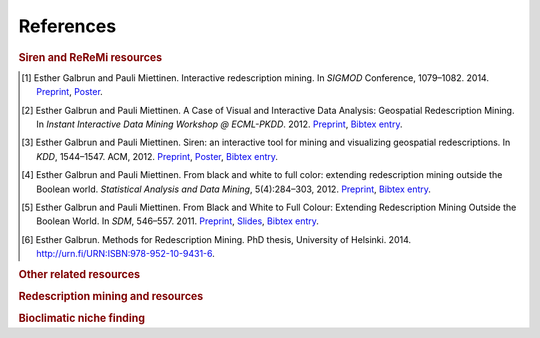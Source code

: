 .. _references:

******************
References
******************

.. _siren_references:

.. rubric:: Siren and ReReMi resources

.. [1] Esther Galbrun and Pauli Miettinen. Interactive redescription mining. In *SIGMOD* Conference, 1079–1082. 2014. `Preprint <http://www.cs.helsinki.fi/u/galbrun/redescriptors/SirenDEMO_SIGMOD14_preprint.pdf>`_, `Poster <http://www.cs.helsinki.fi/u/galbrun/redescriptors/SirenDEMO_SIGMOD14_poster.pdf>`_.
.. [2] Esther Galbrun and Pauli Miettinen. A Case of Visual and Interactive Data Analysis: Geospatial Redescription Mining. In *Instant Interactive Data Mining Workshop @ ECML-PKDD*. 2012. `Preprint <http://www.cs.helsinki.fi/u/galbrun/redescriptors/ACVIDA_IIDW12_preprint.pdf>`_, `Bibtex entry <http://www.cs.helsinki.fi/u/galbrun/redescriptors/ACVIDA_IIDW12.bib>`_.
.. [3] Esther Galbrun and Pauli Miettinen. Siren: an interactive tool for mining and visualizing geospatial redescriptions. In *KDD*, 1544–1547. ACM, 2012. `Preprint <http://www.cs.helsinki.fi/u/galbrun/redescriptors/SirenDEMO_KDD12_preprint.pdf>`_, `Poster <http://www.cs.helsinki.fi/u/galbrun/redescriptors/SirenDEMO_KDD12_poster.pdf>`_, `Bibtex entry <http://www.cs.helsinki.fi/u/galbrun/redescriptors/SirenDEMO_KDD12.bib>`_.
.. [4] Esther Galbrun and Pauli Miettinen. From black and white to full color: extending redescription mining outside the Boolean world. *Statistical Analysis and Data Mining*, 5(4):284–303, 2012. `Preprint <http://www.cs.helsinki.fi/u/galbrun/redescriptors/FBWFC_SAM12_preprint.pdf>`_, `Bibtex entry <http://www.cs.helsinki.fi/u/galbrun/redescriptors/FBWFC_SAM12.bib>`_.
.. [5] Esther Galbrun and Pauli Miettinen. From Black and White to Full Colour: Extending Redescription Mining Outside the Boolean World. In *SDM*, 546–557. 2011. `Preprint <http://www.cs.helsinki.fi/u/galbrun/redescriptors/FBWFC_SDM11_preprint.pdf>`_, `Slides <http://www.cs.helsinki.fi/u/galbrun/redescriptors/FBWFC_SDM11_slides.pdf>`_, `Bibtex entry <http://www.cs.helsinki.fi/u/galbrun/redescriptors/FBWFC_SDM11.bib>`_.
.. [6] Esther Galbrun. Methods for Redescription Mining. PhD thesis, University of Helsinki. 2014. `http://urn.fi/URN:ISBN:978-952-10-9431-6 <http://urn.fi/URN:ISBN:978-952-10-9431-6>`_.

.. rubric:: Other related resources

.. bibliography:: refs.bib
   :filter: keywords % "other"

.. rubric:: Redescription mining and resources

.. bibliography:: refs.bib
   :filter: keywords % "redmin"

.. rubric:: Bioclimatic niche finding

.. bibliography:: refs.bib
   :filter: keywords % "bio"

